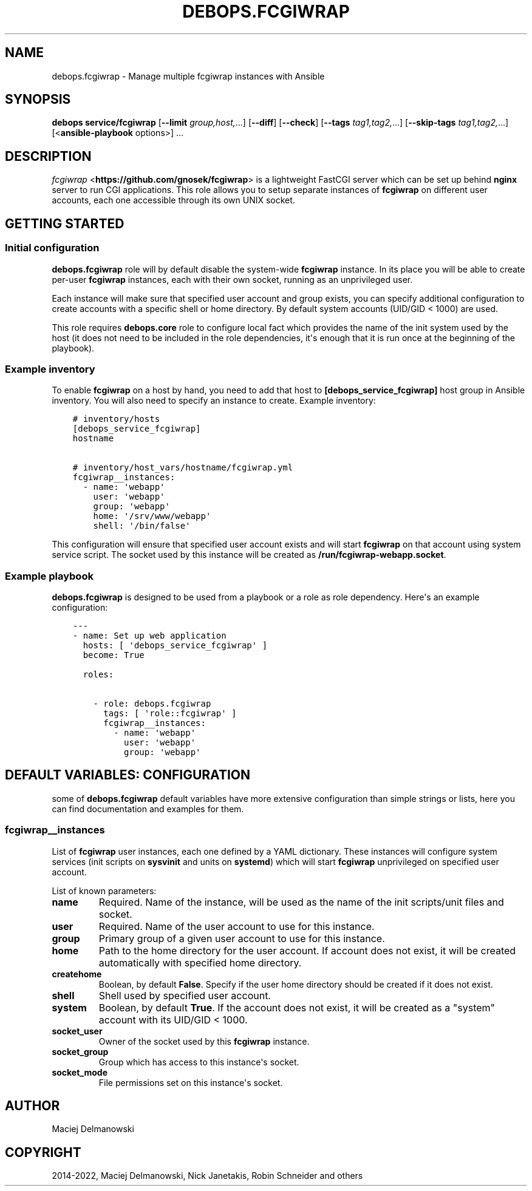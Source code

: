 .\" Man page generated from reStructuredText.
.
.
.nr rst2man-indent-level 0
.
.de1 rstReportMargin
\\$1 \\n[an-margin]
level \\n[rst2man-indent-level]
level margin: \\n[rst2man-indent\\n[rst2man-indent-level]]
-
\\n[rst2man-indent0]
\\n[rst2man-indent1]
\\n[rst2man-indent2]
..
.de1 INDENT
.\" .rstReportMargin pre:
. RS \\$1
. nr rst2man-indent\\n[rst2man-indent-level] \\n[an-margin]
. nr rst2man-indent-level +1
.\" .rstReportMargin post:
..
.de UNINDENT
. RE
.\" indent \\n[an-margin]
.\" old: \\n[rst2man-indent\\n[rst2man-indent-level]]
.nr rst2man-indent-level -1
.\" new: \\n[rst2man-indent\\n[rst2man-indent-level]]
.in \\n[rst2man-indent\\n[rst2man-indent-level]]u
..
.TH "DEBOPS.FCGIWRAP" "5" "Nov 29, 2023" "v2.2.11" "DebOps"
.SH NAME
debops.fcgiwrap \- Manage multiple fcgiwrap instances with Ansible
.SH SYNOPSIS
.sp
\fBdebops service/fcgiwrap\fP [\fB\-\-limit\fP \fIgroup,host,\fP\&...] [\fB\-\-diff\fP] [\fB\-\-check\fP] [\fB\-\-tags\fP \fItag1,tag2,\fP\&...] [\fB\-\-skip\-tags\fP \fItag1,tag2,\fP\&...] [<\fBansible\-playbook\fP options>] ...
.SH DESCRIPTION
.sp
\fI\%fcgiwrap\fP <\fBhttps://github.com/gnosek/fcgiwrap\fP> is a lightweight FastCGI server which can be set up behind
\fBnginx\fP server to run CGI applications. This role allows you to setup
separate instances of \fBfcgiwrap\fP on different user accounts, each one
accessible through its own UNIX socket.
.SH GETTING STARTED
.SS Initial configuration
.sp
\fBdebops.fcgiwrap\fP role will by default disable the system\-wide \fBfcgiwrap\fP
instance. In its place you will be able to create per\-user \fBfcgiwrap\fP
instances, each with their own socket, running as an unprivileged user.
.sp
Each instance will make sure that specified user account and group exists, you
can specify additional configuration to create accounts with a specific shell or
home directory. By default system accounts (UID/GID < 1000) are used.
.sp
This role requires \fBdebops.core\fP role to configure local fact which provides
the name of the init system used by the host (it does not need to be included
in the role dependencies, it\(aqs enough that it is run once at the beginning of
the playbook).
.SS Example inventory
.sp
To enable \fBfcgiwrap\fP on a host by hand, you need to add that host to
\fB[debops_service_fcgiwrap]\fP host group in Ansible inventory. You will also
need to specify an instance to create. Example inventory:
.INDENT 0.0
.INDENT 3.5
.sp
.nf
.ft C
# inventory/hosts
[debops_service_fcgiwrap]
hostname

# inventory/host_vars/hostname/fcgiwrap.yml
fcgiwrap__instances:
  \- name: \(aqwebapp\(aq
    user: \(aqwebapp\(aq
    group: \(aqwebapp\(aq
    home: \(aq/srv/www/webapp\(aq
    shell: \(aq/bin/false\(aq
.ft P
.fi
.UNINDENT
.UNINDENT
.sp
This configuration will ensure that specified user account exists and will
start \fBfcgiwrap\fP on that account using system service script. The socket used
by this instance will be created as \fB/run/fcgiwrap\-webapp.socket\fP\&.
.SS Example playbook
.sp
\fBdebops.fcgiwrap\fP is designed to be used from a playbook or a role as role
dependency. Here\(aqs an example configuration:
.INDENT 0.0
.INDENT 3.5
.sp
.nf
.ft C
\-\-\-
\- name: Set up web application
  hosts: [ \(aqdebops_service_fcgiwrap\(aq ]
  become: True

  roles:

    \- role: debops.fcgiwrap
      tags: [ \(aqrole::fcgiwrap\(aq ]
      fcgiwrap__instances:
        \- name: \(aqwebapp\(aq
          user: \(aqwebapp\(aq
          group: \(aqwebapp\(aq
.ft P
.fi
.UNINDENT
.UNINDENT
.SH DEFAULT VARIABLES: CONFIGURATION
.sp
some of \fBdebops.fcgiwrap\fP default variables have more extensive configuration
than simple strings or lists, here you can find documentation and examples for
them.
.SS fcgiwrap__instances
.sp
List of \fBfcgiwrap\fP user instances, each one defined by a YAML dictionary.
These instances will configure system services (init scripts on \fBsysvinit\fP
and units on \fBsystemd\fP) which will start \fBfcgiwrap\fP unprivileged on
specified user account.
.sp
List of known parameters:
.INDENT 0.0
.TP
.B \fBname\fP
Required. Name of the instance, will be used as the name of the init
scripts/unit files and socket.
.TP
.B \fBuser\fP
Required. Name of the user account to use for this instance.
.TP
.B \fBgroup\fP
Primary group of a given user account to use for this instance.
.TP
.B \fBhome\fP
Path to the home directory for the user account. If account does not exist,
it will be created automatically with specified home directory.
.TP
.B \fBcreatehome\fP
Boolean, by default \fBFalse\fP\&. Specify if the user home directory should be
created if it does not exist.
.TP
.B \fBshell\fP
Shell used by specified user account.
.TP
.B \fBsystem\fP
Boolean, by default \fBTrue\fP\&. If the account does not exist, it will be
created as a \(dqsystem\(dq account with its UID/GID < 1000.
.TP
.B \fBsocket_user\fP
Owner of the socket used by this \fBfcgiwrap\fP instance.
.TP
.B \fBsocket_group\fP
Group which has access to this instance\(aqs socket.
.TP
.B \fBsocket_mode\fP
File permissions set on this instance\(aqs socket.
.UNINDENT
.SH AUTHOR
Maciej Delmanowski
.SH COPYRIGHT
2014-2022, Maciej Delmanowski, Nick Janetakis, Robin Schneider and others
.\" Generated by docutils manpage writer.
.
